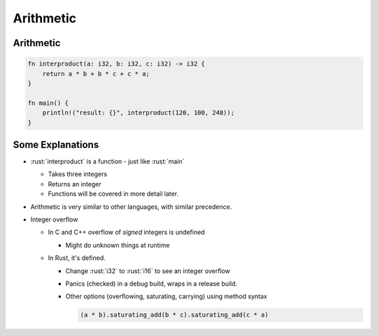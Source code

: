============
Arithmetic
============

------------
Arithmetic
------------

.. code:: rust

   fn interproduct(a: i32, b: i32, c: i32) -> i32 {
       return a * b + b * c + c * a;
   }

   fn main() {
       println!("result: {}", interproduct(120, 100, 248));
   }

--------------------
Some Explanations
--------------------

- :rust:`interproduct` is a function - just like :rust:`main`

  - Takes three integers
  - Returns an integer
  - Functions will be covered in more detail later.

- Arithmetic is very similar to other languages, with similar precedence.

- Integer overflow

  - In C and C++ overflow of *signed* integers is undefined

    - Might do unknown things at runtime

  - In Rust, it's defined.

    - Change :rust:`i32` to :rust:`i16` to see an integer overflow
    - Panics (checked) in a debug build, wraps in a release build.
    - Other options (overflowing, saturating, carrying) using method syntax

      .. code:: rust

         (a * b).saturating_add(b * c).saturating_add(c * a)
